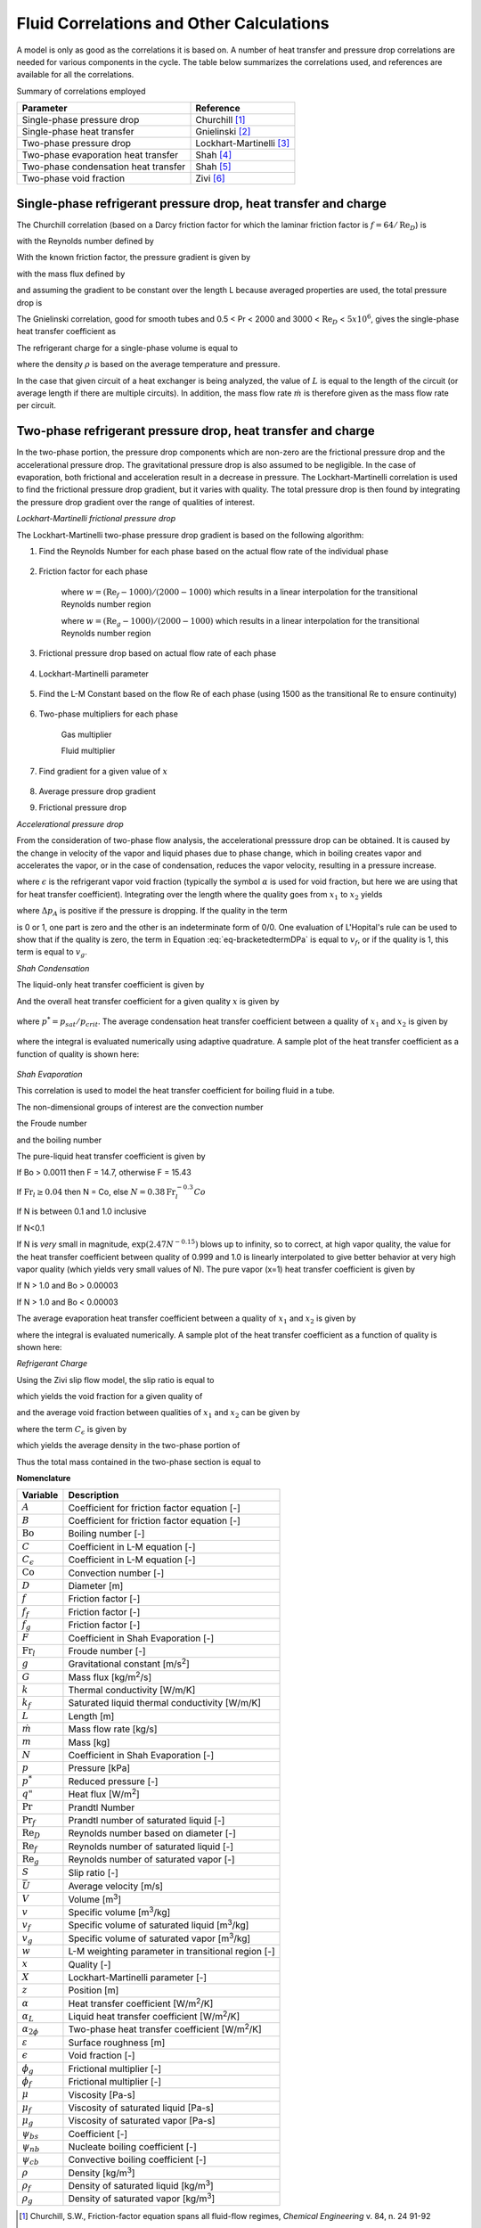 
.. _Correlations-Calculations:

.. _Fluid-Side-Correlations:
  
Fluid Correlations and Other Calculations
=========================================
 
A model is only as good as the correlations it is based on.  A number of heat transfer and pressure drop correlations are needed for various components in the cycle.  The table below summarizes the correlations used, and references are available for all the correlations.

Summary of correlations employed

====================================   ========================================
Parameter                              Reference
====================================   ========================================
Single-phase pressure drop             Churchill [#Churchill]_
Single-phase heat transfer             Gnielinski [#Gnielinski]_
Two-phase pressure drop                Lockhart-Martinelli [#Lockhart]_
Two-phase evaporation heat transfer    Shah [#Shah1976]_
Two-phase condensation heat transfer   Shah [#Shah1979]_
Two-phase void fraction                Zivi [#Zivi1964]_
====================================   ========================================

.. _Single-Phase-Fluid-Correlations:

Single-phase refrigerant pressure drop, heat transfer and charge
----------------------------------------------------------------
The Churchill correlation (based on a Darcy friction factor for which the laminar friction factor is :math:`f=64/\mathrm{Re}_D`) is

.. math::
    :label: eqFC1
    
    A = \left(-2.457\log\left[\left(\frac{7}{\mathrm{Re}_D}\right)^{0.9} + 0.27 (\varepsilon/D) \right]\right)^{16}
    
.. math::
    :label: eqFC2
    
    B = \left[\frac{37530.0}{\mathrm{Re}_D}\right]^{16}
    
.. math::
    :label: eqFC3
    
    f = 8\left[\left(\frac{8}{\mathrm{Re}_D}\right)^{12} + \frac{1}{(A+B)^{1.5}} \right]^{1/12}

with the Reynolds number defined by

.. math::
    :label: eqFC4
    
    \mathrm{Re}_D=\frac{\rho \bar U D}{\mu}=\frac{4\dot m}{\pi \mu D}
    
With the known friction factor, the pressure gradient is given by

.. math::
    :label: eqFC5
    
    \frac{dp}{dz}=\frac{-fvG^2}{2D}

with the mass flux defined by

.. math::
    :label: eqFC6

    G=\frac{\dot m}{(\pi D^2/4)}
    
and assuming the gradient to be constant over the length L because averaged properties are used, the total pressure drop is

.. math::
    :label: eqFC7

    \Delta p=\frac{-fvG^2L}{2D}

The Gnielinski correlation, good for smooth tubes and 0.5 < Pr < 2000 and 3000 < :math:`\mathrm{Re}_D` < :math:`5x10^6`, gives the single-phase heat transfer coefficient as

.. math::
    :label: eqFC8

    \alpha=\frac{k}{D} \mbox{ } \frac{(f/8)(\mathrm{Re}_D-1000)\Pr}{1+12.7(f/8)^{1/2}(\Pr^{2/3}-1)}

The refrigerant charge for a single-phase volume is equal to

.. math::
    :label: eqFC9

    m=\rho V

where the density :math:`\rho` is based on the average temperature and pressure.

In the case that given circuit of a heat exchanger is being analyzed, the value of :math:`L` is equal to the length of the circuit (or average length if there are multiple circuits).  In addition, the mass flow rate :math:`\dot m` is therefore given as the mass flow rate per circuit.

.. _Lockhart-Martinelli:

Two-phase refrigerant pressure drop, heat transfer and charge
-------------------------------------------------------------
In the two-phase portion, the pressure drop components which are non-zero are the frictional pressure drop and the accelerational pressure drop.  The gravitational pressure drop is also assumed to be negligible.  In the case of evaporation, both frictional and acceleration result in a decrease in pressure.  The Lockhart-Martinelli correlation is used to find the frictional pressure drop gradient, but it varies with quality.  The total pressure drop is then found by integrating the pressure drop gradient over the range of qualities of interest.

*Lockhart-Martinelli frictional pressure drop* 

The Lockhart-Martinelli two-phase pressure drop gradient is based on the following algorithm:

#. Find the Reynolds Number for each phase based on the actual flow rate of the individual phase
    
    .. math::
        :label: eqFC10
    
        \mathrm{Re}_g=\frac{GxD}{\mu_g}
    
    
    .. math::
        :label: eqFC11
    
        \mathrm{Re}_f=\frac{G(1-x)D}{\mu_f}
        
#. Friction factor for each phase
    
    .. math::
        :label: eqFC12
    
        f_f=\left\lbrace \begin{array}{cc} \dfrac{16.0}{\mathrm{Re}_f} & \mathrm{Re}_f<1000 \\[1.0em] \dfrac{0.046}{\mathrm{Re}_f^{0.2}} & \mathrm{Re}_f>2000 \\[1.0em] w\dfrac{16.0}{\mathrm{Re}_f}+(1-w)\dfrac{0.046}{\mathrm{Re}_f^{0.2}} & 1000 < \mathrm{Re}_f < 2000 \end{array} \right.
    
    where :math:`w=(\mathrm{Re}_f-1000)/(2000-1000)` which results in a linear interpolation for the transitional Reynolds number region

    .. math::
        :label: eqFC13
    
        f_g=\left\lbrace \begin{array}{cc} \dfrac{16.0}{\mathrm{Re}_g} & \mathrm{Re}_g<1000 \\[1.0em] \dfrac{0.046}{\mathrm{Re}_g^{0.2}} & \mathrm{Re}_g>2000 \\[1.0em] w\dfrac{16.0}{\mathrm{Re}_g}+(1-w)\dfrac{0.046}{\mathrm{Re}_g^{0.2}} & 1000 < \mathrm{Re}_g < 2000 \end{array} \right.
        
    where :math:`w=(\mathrm{Re}_g-1000)/(2000-1000)` which results in a linear interpolation for the transitional Reynolds number region
    
    
#. Frictional pressure drop based on actual flow rate of each phase

    .. math::
        :label: eqFC14

        -\left(\dfrac{dp}{dz}\right)_f=\frac{2f_fG^2(1-x)^2v_f}{D}

    .. math::
        :label: eqFC15

        -\left(\dfrac{dp}{dz}\right)_g=\frac{2f_gG^2x^2v_g}{D}
        
#. Lockhart-Martinelli parameter

    .. math::
        :label: eqFC16

        X=\sqrt{ \frac{\left(\dfrac{dp}{dz}\right)_f}{\left(\dfrac{dp}{dz}\right)_g} }


#. Find the L-M Constant based on the flow Re of each phase (using 1500 as the transitional Re to ensure continuity)

    .. math::
        :label: eqFC17

        C=\left\lbrace \begin{array}{cc} 20 & \mathrm{Re}_f>1500\mbox{ \& }\mathrm{Re}_g > 1500 \\ 12 & \mathrm{Re}_f<1500\mbox{ \& }\mathrm{Re}_g>1500 \\ 10 & \mathrm{Re}_f>1500\mbox{ \& }\mathrm{Re}_g<1500 \\ 5 & \mathrm{Re}_f< 1500\mbox{ \& }\mathrm{Re}_g<1500 \end{array} \right.

#. Two-phase multipliers for each phase

    Gas multiplier
    
    .. math::
        :label: eqFC18

        \phi_g=1+CX+X^2

    Fluid multiplier
    
    .. math::
        :label: eqFC19

        \phi_f=1+\frac{C}{X}+\frac{1}{X^2}

#. Find gradient for a given value of :math:`x`

    .. math::
        :label: eqFC20

        -\left(\dfrac{dp}{dz}\right)_{f,2\phi}=\left\lbrace \begin{array}{lcr} -\left(\dfrac{dp}{dz}\right)_g\phi_g & & -\left(\dfrac{dp}{dz}\right)_g\phi_g> -\left(\dfrac{dp}{dz}\right)_f\phi_f \\ -\left(\dfrac{dp}{dz}\right)_f\phi_f & & -\left(\dfrac{dp}{dz}\right)_g\phi_g< -\left(\dfrac{dp}{dz}\right)_f\phi_f\end{array} \right.
        
    
        

#. Average pressure drop gradient

#. Frictional pressure drop

*Accelerational pressure drop*

From the consideration of two-phase flow analysis, the accelerational presssure drop can be obtained.  It is caused by the change in velocity of the vapor and liquid phases due to phase change, which in boiling creates vapor and accelerates the vapor, or in the case of condensation, reduces the vapor velocity, resulting in a pressure increase.

.. math::
    :label: eqFC21
    
    -\left( \frac{\partial p}{\partial z}\right)_A=G^2\frac{d}{dz}\left[\frac{x^2v_g}{\epsilon}+\frac{(1-x)^2v_f}{1-\epsilon}\right]
    
where :math:`\epsilon` is the refrigerant vapor void fraction (typically the symbol :math:`\alpha` is used for void fraction, but here we are using that for heat transfer coefficient). Integrating over the length where the quality goes from :math:`x_1` to :math:`x_2` yields
    
.. math::
    :label: eqFC22
    
    \Delta p_A=\int_{0}^{L}\left[-\left( \frac{\partial p}{\partial z}\right)_A dz\right]
    
.. math::
    :label: eqFC23

    \Delta p_A=L\left[\left(\frac{x_2^2v_g}{\epsilon_2}+\frac{(1-x_2)^2v_f}{1-\epsilon_2}\right) -\left(\frac{x_1^2v_g}{\epsilon_1}+\frac{(1-x_1)^2v_f}{1-\epsilon_1} \right) \right]
        
where :math:`\Delta p_A` is positive if the pressure is dropping.  If the quality in the term 

.. math::
    :label: eq-bracketedtermDPa

    \left(\frac{x^2v_g}{\epsilon}+\frac{(1-x)^2v_f}{1-\epsilon} \right)
    
is 0 or 1, one part is zero and the other is an indeterminate form of 0/0.  One evaluation of L'Hopital's rule can be used to show that if the quality is zero, the term in Equation :eq:`eq-bracketedtermDPa` is equal to :math:`v_f`, or if the quality is 1, this term is equal to :math:`v_g`.

.. plot:: MPLPlots/PressureDrop.py

.. _Shah-Condensation:

*Shah Condensation*

The liquid-only heat transfer coefficient is given by
    .. math::
        :label: eqFC24
        
        \alpha_L = 0.023 \left(\frac{GD}{\mu_f} \right)^{0.8} \mathrm{Pr}_f^{0.4} \frac{k_f}{D}

And the overall heat transfer coefficient for a given quality :math:`x` is given by

    .. math::
        :label: eqFC25
        
        \alpha_{2\phi}(x)=\alpha_L \left((1 - x)^{0.8} + \frac{3.8  x^{0.76}  (1 - x)^{0.04}}{(p^*)^{0.38}} \right)

where :math:`p^*=p_{sat}/p_{crit}`.  The average condensation heat transfer coefficient between a quality of :math:`x_1` and :math:`x_2` is given by 

    .. math::
        :label: eqFC26
        
        \overline{\alpha_{2\phi}}=\dfrac{\int_{x_1}^{x_2} [\alpha_{2\phi}(x)dx]}{x_2-x_1}

where the integral is evaluated numerically using adaptive quadrature.  A sample plot of the heat transfer coefficient as a function of quality is shown here:
    
    .. plot:: MPLPlots/ShahCondensationAverage.py

*Shah Evaporation*

This correlation is used to model the heat transfer coefficient for boiling fluid in a tube.

The non-dimensional groups of interest are the convection number

.. math::
    :label: eqFC27

    \mathrm{Co} = \left(\frac{1}{x} - 1\right)^{0.8} \sqrt{\frac{\rho_g}{\rho_f}}

the Froude number

.. math::
    :label: eqFC28
    
    \mathrm{Fr}_l = \frac{G^2}{\rho_f^2gD}

and the boiling number

.. math::
    :label: eqFC29
    
    \mathrm{Bo} = \frac{q"}{Gh_{fg}}

The pure-liquid heat transfer coefficient is given by

.. math::
    :label: eqFC30
    
    \alpha_l = 0.023 \left(\frac{G (1 - x)  D}{ \mu_f}\right)^{0.8} \mathrm{Pr}_f^{0.4} \frac{k_f}{D}

If Bo > 0.0011 then F = 14.7, otherwise F = 15.43

If :math:`\mathrm{Fr}_l \geq 0.04` then N = Co, else :math:`N = 0.38\mathrm{Fr}_l^{-0.3}Co`

.. math::
    :label: eqFC31
    
    \psi_{cb} = \frac{1.8}{N^{0.8}}


If N is between 0.1 and 1.0 inclusive

.. math::
    :label: eqFC32
    
    \psi_{bs} = F \sqrt{\mathrm{Bo}} \exp(2.74 N^{-0.1})
    
    \psi = \max(\psi_{bs}, \psi_{cb})


If N<0.1

.. math::
    :label: eqFC33
    
    \psi_{bs} = F \sqrt{\mathrm{Bo}} \exp(2.47 N^{-0.15})

    \psi = \max(\psi_{bs}, \psi_{cb})

If N is *very* small in magnitude, :math:`\exp(2.47 N^{-0.15})` blows up to infinity, so to correct, at high vapor quality, the value for the heat transfer coefficient between quality of 0.999 and 1.0 is linearly interpolated to give better behavior at very high vapor quality (which yields very small values of N).  The pure vapor (x=1) heat transfer coefficient is given by

.. math::
    :label: eqFC34
    
    \alpha_g = 0.023 \left(\frac{G D}{ \mu_g}\right)^{0.8} \mathrm{Pr}_g^{0.4} \frac{k_g}{D}

If N > 1.0 and Bo > 0.00003

.. math::
    :label: eqFC35
    
    \psi_{nb} = 230 \sqrt{\mathrm{Bo}}
    
    \psi = \max(\psi_{nb},\psi_{cb})

If N > 1.0 and Bo < 0.00003

.. math::
    :label: eqFC36
    
    \psi_{nb} = 1.0 + 46.0 \sqrt{\mathrm{Bo}}

    \psi = \max(\psi_{nb},\psi_{cb}) 

.. math::
    :label: eqFC37
    
    \alpha_{2\phi}(x)=\psi \alpha_l
    
The average evaporation heat transfer coefficient between a quality of :math:`x_1` and :math:`x_2` is given by 

.. math::
    :label: eqFC38
    
    \overline{\alpha_{2\phi}}=\frac{\int_{x_1}^{x_2} [\alpha_{2\phi}(x)dx]}{x_2-x_1}

where the integral is evaluated numerically.  A sample plot of the heat transfer coefficient as a function of quality is shown here:    
    
.. plot:: MPLPlots/ShahEvaporationAverage.py

*Refrigerant Charge*

Using the Zivi slip flow model, the slip ratio is equal to

.. math::
    :label: eqFC39

    S=\left(\frac{v_g}{v_f}\right)^{1/3}

which yields the void fraction for a given quality of 

.. math::
    :label: eqFC40
    
    \epsilon=\frac{1}{1+\frac{\rho_g}{\rho_f}S\left(\frac{1-x}{x}\right)}

and the average void fraction between qualities of :math:`x_1` and :math:`x_2` can be given by

.. math::
    :label: eqFC41
    
    \overline{\epsilon}=-{{C_{\epsilon}\,\left(\log \left({{\left({x_2}-1\right)\,C_{\epsilon}-{x_2}
     }\over{\left({x_1}-1\right)\,C_{\epsilon}-{x_1}}}\right)+
     {x_2}-{x_1}\right)-{x_2}+{x_1}}\over{\left(
     {x_2}-{x_1}\right)\,C_{\epsilon}^2+\left(2\,{x_1}-2\,
     {x_2}\right)\,C_{\epsilon}+{x_2}-{ x_1}}}
     
where the term :math:`C_{\epsilon}` is given by

.. math::
    :label: eqFC41b

    C_{\epsilon}=\frac{\rho_g}{\rho_f}S

which yields the average density in the two-phase portion of

.. math::
    :label: eqFC42
    
    \overline{\rho}=\rho_g\overline{\epsilon}+\rho_f(1-\overline{\epsilon})

Thus the total mass contained in the two-phase section is equal to

.. math::
    :label: eqFC43
    
    m=\bar{\rho}V
    
.. only:: html

    .. rubric:: References
    
.. |m3| replace:: m\ :sup:`3`\ 
.. |m2| replace:: m\ :sup:`2`\ 

**Nomenclature**

===============================  ===================================================
Variable                         Description
===============================  ===================================================
:math:`A`                        Coefficient for friction factor equation [-]
:math:`B`                        Coefficient for friction factor equation [-]
:math:`\mathrm{Bo}`              Boiling number [-]
:math:`C`                        Coefficient in L-M equation [-]
:math:`C_{\epsilon}`             Coefficient in L-M equation [-]
:math:`\mathrm{Co}`              Convection number [-]
:math:`D`                        Diameter [m]
:math:`f`                        Friction factor [-]
:math:`f_f`                      Friction factor [-]
:math:`f_g`                      Friction factor [-]
:math:`F`                        Coefficient in Shah Evaporation [-]
:math:`\mathrm{Fr}_l`            Froude number [-]
:math:`g`                        Gravitational constant [m/s\ :sup:`2`\ ]
:math:`G`                        Mass flux [kg/|m2|/s]
:math:`k`                        Thermal conductivity [W/m/K]
:math:`k_f`                      Saturated liquid thermal conductivity [W/m/K]
:math:`L`                        Length [m]
:math:`\dot m`                   Mass flow rate [kg/s]
:math:`m`                        Mass [kg]
:math:`N`                        Coefficient in Shah Evaporation [-]
:math:`p`                        Pressure [kPa]
:math:`p^*`                      Reduced pressure [-]
:math:`q"`                       Heat flux [W/|m2|]
:math:`\mathrm{Pr}`              Prandtl Number
:math:`\mathrm{Pr}_f`            Prandtl number of saturated liquid [-]
:math:`\mathrm{Re}_D`            Reynolds number based on diameter [-]
:math:`\mathrm{Re}_f`            Reynolds number of saturated liquid [-]
:math:`\mathrm{Re}_g`            Reynolds number of saturated vapor [-]
:math:`S`                        Slip ratio [-]
:math:`\bar U`                   Average velocity [m/s]
:math:`V`                        Volume [|m3|]
:math:`v`                        Specific volume [|m3|/kg]
:math:`v_f`                      Specific volume of saturated liquid [|m3|/kg]
:math:`v_g`                      Specific volume of saturated vapor [|m3|/kg]
:math:`w`                        L-M weighting parameter in transitional region [-]
:math:`x`                        Quality [-]
:math:`X`                        Lockhart-Martinelli parameter [-]
:math:`z`                        Position [m]
:math:`\alpha`                   Heat transfer coefficient [W/|m2|/K]
:math:`\alpha_L`                 Liquid heat transfer coefficient [W/|m2|/K]
:math:`\alpha_{2\phi}`           Two-phase heat transfer coefficient [W/|m2|/K]
:math:`\varepsilon`              Surface roughness [m]
:math:`\epsilon`                 Void fraction [-]
:math:`\phi_g`                   Frictional multiplier [-]
:math:`\phi_f`                   Frictional multiplier [-]
:math:`\mu`                      Viscosity [Pa-s]
:math:`\mu_f`                    Viscosity of saturated liquid [Pa-s]
:math:`\mu_g`                    Viscosity of saturated vapor [Pa-s]
:math:`\psi_{bs}`                Coefficient [-]
:math:`\psi_{nb}`                Nucleate boiling coefficient [-]
:math:`\psi_{cb}`                Convective boiling coefficient [-]
:math:`\rho`                     Density [kg/|m3|]
:math:`\rho_f`                   Density of saturated liquid [kg/|m3|]
:math:`\rho_g`                   Density of saturated vapor [kg/|m3|]
===============================  ===================================================

.. [#Churchill] Churchill, S.W., Friction-factor equation spans all fluid-flow regimes, *Chemical Engineering* v. 84, n. 24 91-92

.. [#Gnielinski] Gnielinski, V., 1976, New Equation for Heat and Mass Transfer in Turbulent Pipe and Channel Flow, *Int. Chemical Engineering* v. 16, 359-368.

.. [#Lockhart] Lockhart, R.W., Martinelli, R.C., 1949, Proposed Correlation of Data  for Isothermal Two-Phase Two-Component Flow in Pipes.  Chemical Engineering Progress. v. 45, 39-48

.. [#Shah1976] Shah, M., 1976. A New Correlation for Heat Transfer During Boiling Flow Through Pipes. ASHRAE Transactions 82, 66-86.

.. [#Shah1979] Shah, M., 1979. A general correlation for heat transfer during film condensation inside pipes. International Journal of Heat and Mass Transfer 22, 547-556.

.. [#Zivi1964] Zivi, S., 1964. Estimation of Steady-State Void-Fraction by Means of the Principle of Minimum Entropy Production. Journal of Heat Transfer 86, 247-252.